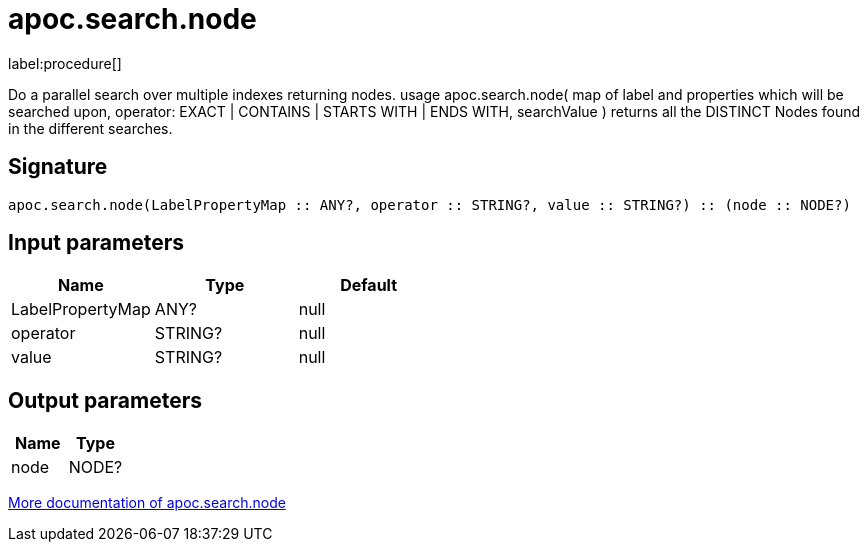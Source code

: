 ////
This file is generated by DocsTest, so don't change it!
////

= apoc.search.node
:description: This section contains reference documentation for the apoc.search.node procedure.

label:procedure[]

[.emphasis]
Do a parallel search over multiple indexes returning nodes. usage apoc.search.node( map of label and properties which will be searched upon, operator: EXACT | CONTAINS | STARTS WITH | ENDS WITH, searchValue ) returns all the DISTINCT Nodes found in the different searches.

== Signature

[source]
----
apoc.search.node(LabelPropertyMap :: ANY?, operator :: STRING?, value :: STRING?) :: (node :: NODE?)
----

== Input parameters
[.procedures, opts=header]
|===
| Name | Type | Default 
|LabelPropertyMap|ANY?|null
|operator|STRING?|null
|value|STRING?|null
|===

== Output parameters
[.procedures, opts=header]
|===
| Name | Type 
|node|NODE?
|===

xref::graph-querying/parallel-node-search.adoc[More documentation of apoc.search.node,role=more information]

